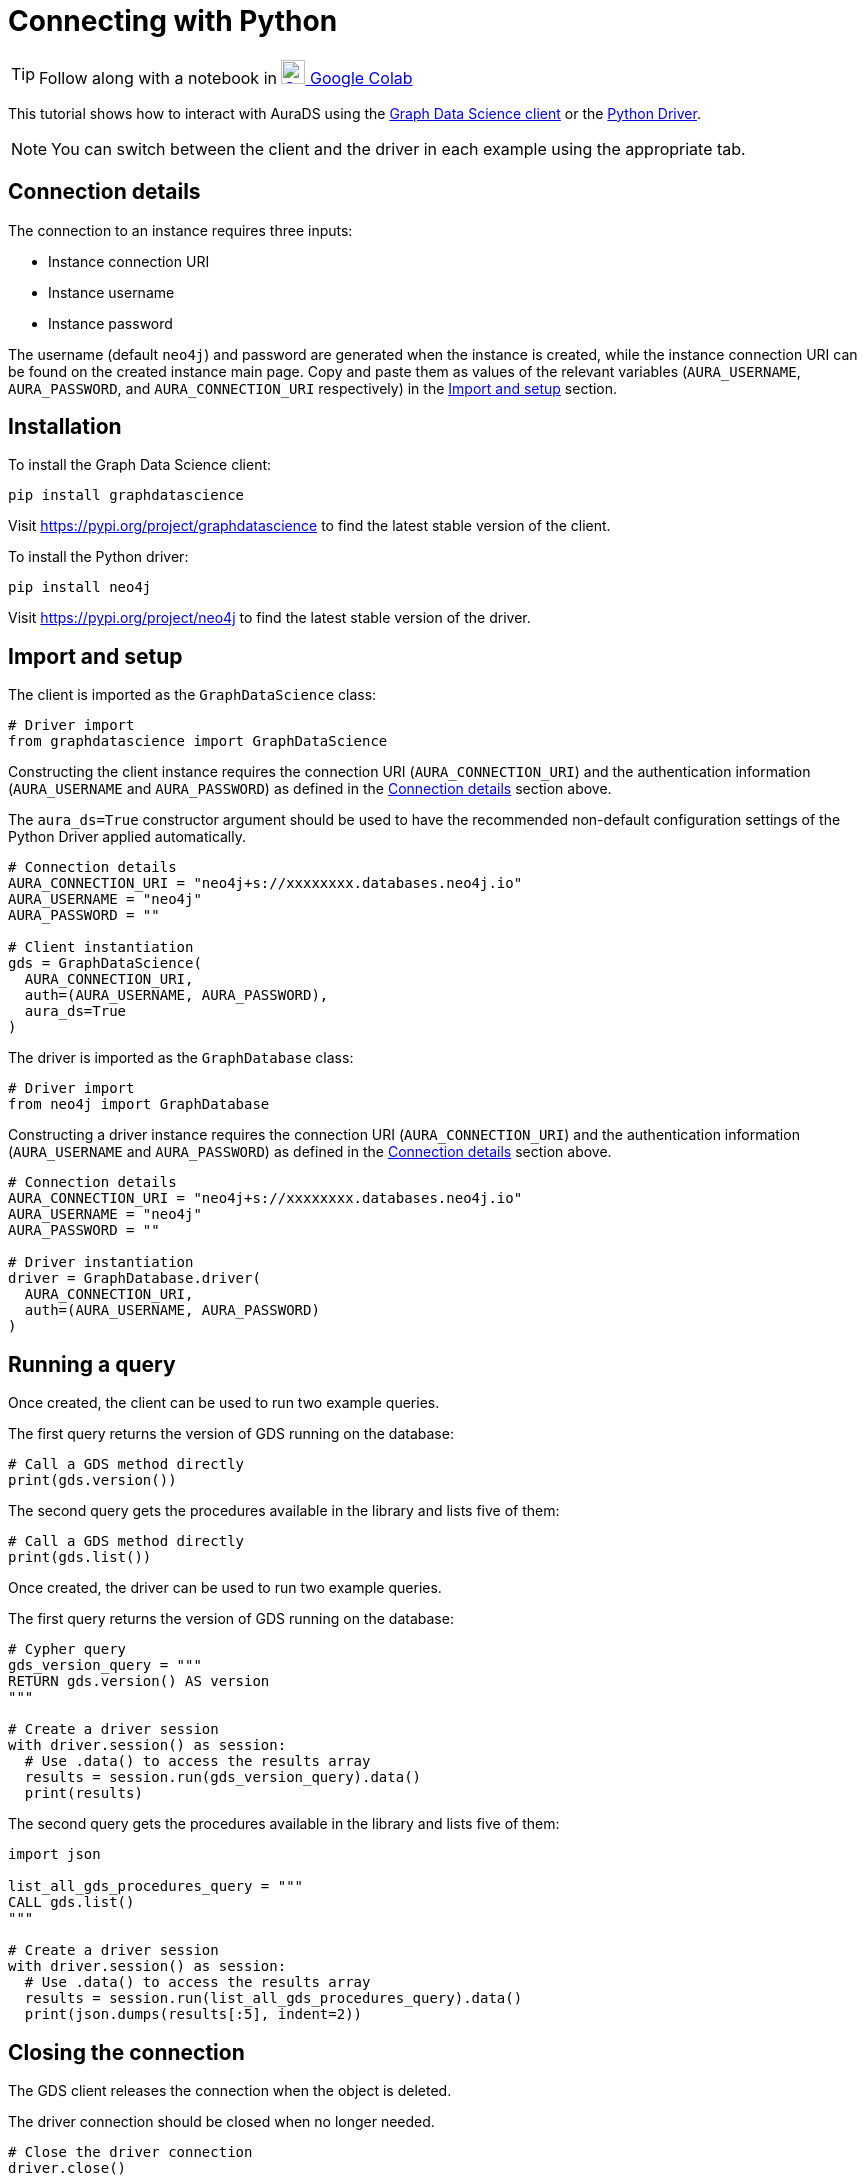 [[connecting-python]]
= Connecting with Python
:description: This page describes how to connect to AuraDS using Python.

TIP: Follow along with a notebook in https://colab.research.google.com/drive/10XK5_fyNURb1u_gvD_lkt7qQvIxzAhnJ?usp=sharing[image:colab.svg[Colab,24] Google Colab^]

This tutorial shows how to interact with AuraDS using the https://neo4j.com/docs/graph-data-science/2.0-preview/python-client/[Graph Data Science client] or the https://neo4j.com/docs/driver-manual/current/get-started[Python Driver].

NOTE: You can switch between the client and the driver in each example using the appropriate tab.

== Connection details

The connection to an instance requires three inputs:

* Instance connection URI
* Instance username
* Instance password

The username (default `neo4j`) and password are generated when the instance is created, while the instance connection URI can be found on the created instance main page. Copy and paste them as values of the relevant variables (`AURA_USERNAME`, `AURA_PASSWORD`, and `AURA_CONNECTION_URI` respectively) in the <<_import_and_setup>> section.

== Installation

[.tabbed-example]
====
[.include-with-GDS-client]
=====
To install the Graph Data Science client:

[source, shell]
----
pip install graphdatascience
----

Visit https://pypi.org/project/graphdatascience to find the latest stable version of the client.
=====

[.include-with-Python-driver]
=====
To install the Python driver:

[source, shell]
----
pip install neo4j
----

Visit https://pypi.org/project/neo4j to find the latest stable version of the driver.
=====
====

== Import and setup

[.tabbed-example]
====
[.include-with-GDS-client]
=====
The client is imported as the `GraphDataScience` class:

[source, python]
----
# Driver import
from graphdatascience import GraphDataScience
----

Constructing the client instance requires the connection URI (`AURA_CONNECTION_URI`) and the authentication information (`AURA_USERNAME` and `AURA_PASSWORD`) as defined in the <<_connection_details>> section above.

The `aura_ds=True` constructor argument should be used to have the recommended non-default configuration settings of the Python Driver applied automatically.

[source, python]
----
# Connection details
AURA_CONNECTION_URI = "neo4j+s://xxxxxxxx.databases.neo4j.io"
AURA_USERNAME = "neo4j"
AURA_PASSWORD = ""

# Client instantiation
gds = GraphDataScience(
  AURA_CONNECTION_URI,
  auth=(AURA_USERNAME, AURA_PASSWORD),
  aura_ds=True
)
----
=====

[.include-with-Python-driver]
=====
The driver is imported as the `GraphDatabase` class:

[source, python]
----
# Driver import
from neo4j import GraphDatabase
----

Constructing a driver instance requires the connection URI (`AURA_CONNECTION_URI`) and the authentication information (`AURA_USERNAME` and `AURA_PASSWORD`) as defined in the <<_connection_details>> section above.

[source, python]
----
# Connection details
AURA_CONNECTION_URI = "neo4j+s://xxxxxxxx.databases.neo4j.io"
AURA_USERNAME = "neo4j"
AURA_PASSWORD = ""

# Driver instantiation
driver = GraphDatabase.driver(
  AURA_CONNECTION_URI, 
  auth=(AURA_USERNAME, AURA_PASSWORD)
)
----
=====
====

== Running a query

[.tabbed-example]
====
[.include-with-GDS-client]
=====
Once created, the client can be used to run two example queries.

The first query returns the version of GDS running on the database:

[source, python]
----
# Call a GDS method directly
print(gds.version())
----

The second query gets the procedures available in the library and lists five of them:

[source, python]
----
# Call a GDS method directly
print(gds.list())
----
=====

[.include-with-Python-driver]
=====
Once created, the driver can be used to run two example queries.

The first query returns the version of GDS running on the database:

[source, python]
----
# Cypher query
gds_version_query = """
RETURN gds.version() AS version
"""

# Create a driver session
with driver.session() as session:
  # Use .data() to access the results array
  results = session.run(gds_version_query).data()
  print(results)
----

The second query gets the procedures available in the library and lists five of them:

[source, python]
----
import json

list_all_gds_procedures_query = """
CALL gds.list()
"""

# Create a driver session
with driver.session() as session:
  # Use .data() to access the results array
  results = session.run(list_all_gds_procedures_query).data()
  print(json.dumps(results[:5], indent=2))
----
=====
====

== Closing the connection

[.tabbed-example]
====
[.include-with-GDS-client]
=====
The GDS client releases the connection when the object is deleted.
=====

[.include-with-Python-driver]
=====
The driver connection should be closed when no longer needed.

[source, python]
----
# Close the driver connection
driver.close()
----
=====
====

== References

=== Documentation
* https://neo4j.com/docs/graph-data-science[Neo4j GDSL documentation^]
* https://neo4j.com/docs/driver-manual/current/get-started/[Neo4j driver documentation^]
* https://neo4j.com/developer[Neo4j developer documentation^]

=== Cypher

* Learn more about the https://neo4j.com/docs/cypher-manual/current/[Cypher^] syntax
* The https://neo4j.com/docs/cypher-manual/current/[Cypher reference card^] is also a great resource for understanding how to use Cypher keywords

=== Modelling

* https://neo4j.com/developer/guide-data-modeling/[Data modelling guidelines^]
* https://neo4j.com/developer/modeling-designs/[Data modelling design^]
* https://neo4j.com/developer/graph-model-refactoring/[Refactoring a data model^]
